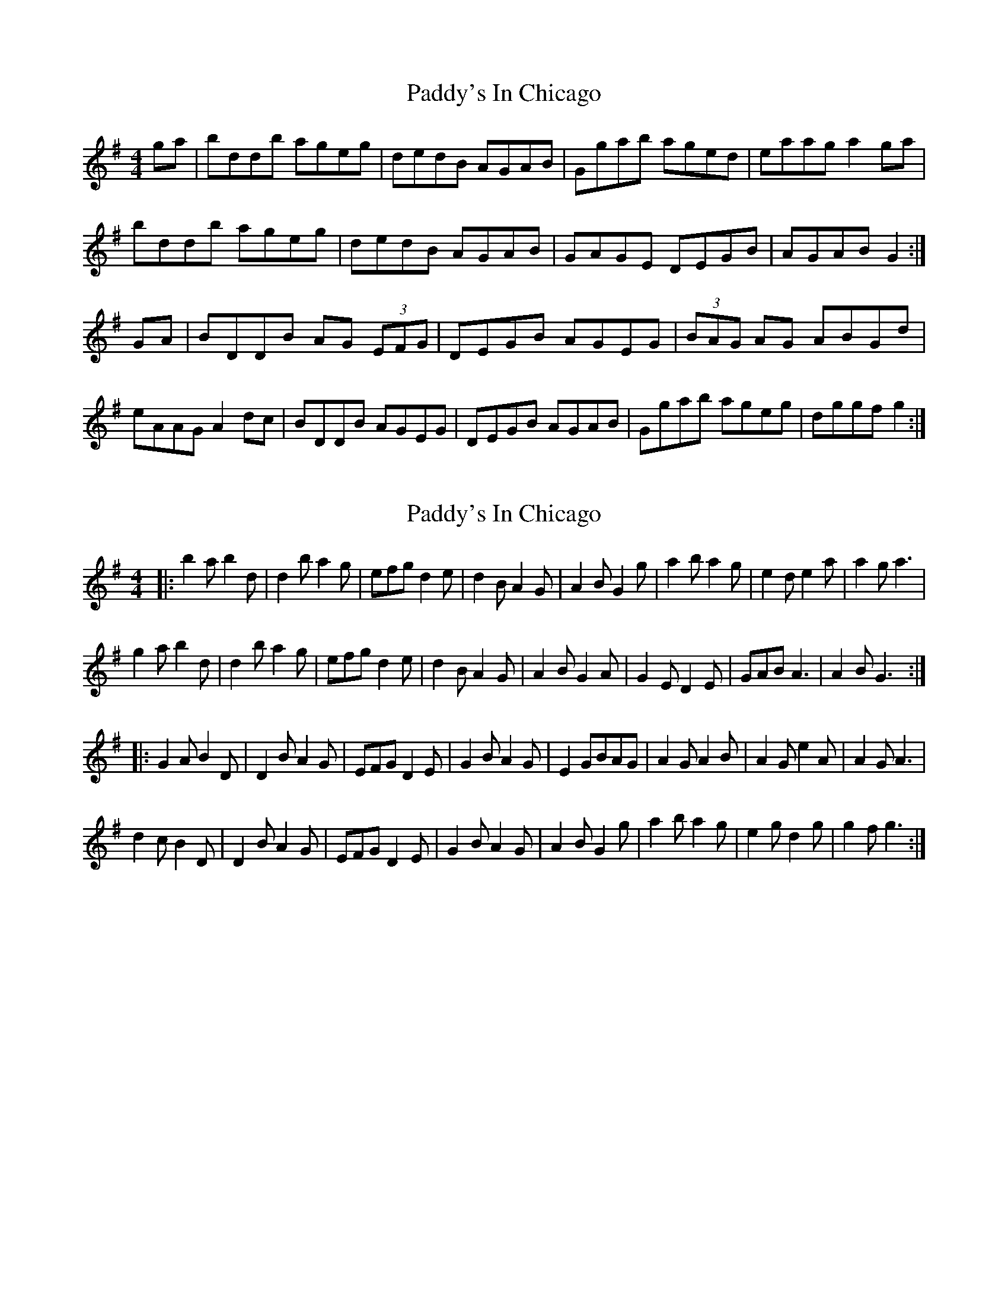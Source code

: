 X: 1
T: Paddy's In Chicago
Z: Kuddel
S: https://thesession.org/tunes/7864#setting7864
R: hornpipe
M: 4/4
L: 1/8
K: Gmaj
ga| bddb ageg | dedB AGAB | Ggab aged | eaag a2ga|
bddb ageg | dedB AGAB | GAGE DEGB | AGAB G2 :|
GA | BDDB AG (3 EFG | DEGB AGEG| (3 BAG AG ABGd|
eAAG A2dc | BDDB AGEG | DEGB AGAB | Ggab ageg | dggf g2 :|
X: 2
T: Paddy's In Chicago
Z: treefrogman
S: https://thesession.org/tunes/7864#setting19175
R: hornpipe
M: 4/4
L: 1/8
K: Gmaj
|:b2ab2d|d2ba2g|efgd2e|d2BA2G|A2BG2g|a2ba2g|e2de2a|a2ga3|g2ab2d|d2ba2g|efgd2e|d2BA2G|A2BG2A|G2ED2E|GABA3|A2BG3:||:G2AB2D|D2BA2G|EFGD2E|G2BA2G|E2GBAG|A2GA2B|A2Ge2A|A2GA3|d2cB2D|D2BA2G|EFGD2E|G2BA2G|A2BG2g|a2ba2g|e2gd2g|g2fg3:|
